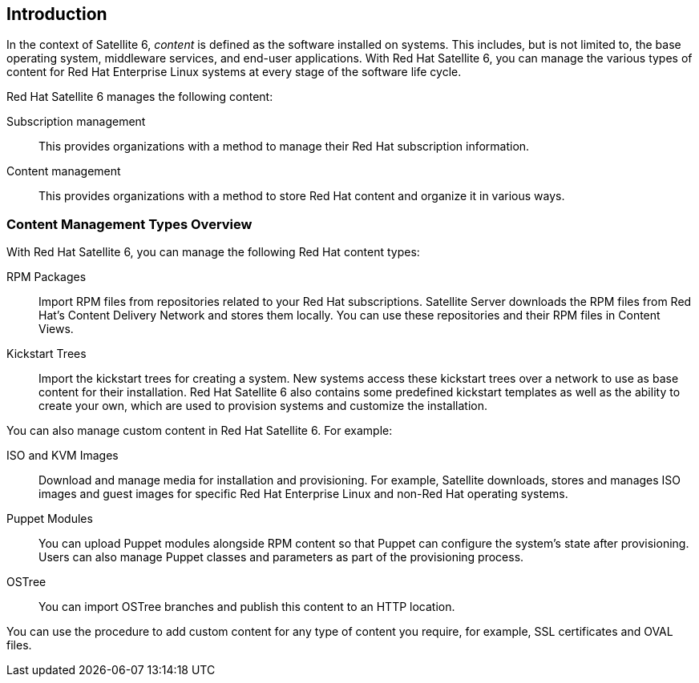 [[Introduction]]
== Introduction

In the context of Satellite 6, _content_ is defined as the software installed on systems. This includes, but is not limited to, the base operating system, middleware services, and end-user applications. With Red Hat Satellite 6, you can manage the various types of content for Red Hat Enterprise Linux systems at every stage of the software life cycle.

Red Hat Satellite 6 manages the following content:

Subscription management::
  This provides organizations with a method to manage their Red Hat subscription information.

Content management::
  This provides organizations with a method to store Red Hat content and organize it in various ways.


[[Introduction-Content_Type]]
=== Content Management Types Overview

With Red Hat Satellite 6, you can manage the following Red Hat content types:

RPM Packages::
  Import RPM files from repositories related to your Red Hat subscriptions. Satellite Server downloads the RPM files from Red Hat's Content Delivery Network and stores them locally. You can use these repositories and their RPM files in Content Views.

Kickstart Trees::
  Import the kickstart trees for creating a system. New systems access these kickstart trees over a network to use as base content for their installation. Red Hat Satellite 6 also contains some predefined kickstart templates as well as the ability to create your own, which are used to provision systems and customize the installation.

You can also manage custom content in Red Hat Satellite 6. For example:

ISO and KVM Images::
  Download and manage media for installation and provisioning. For example, Satellite downloads, stores and manages ISO images and guest images for specific Red Hat Enterprise Linux and non-Red Hat operating systems.

Puppet Modules::
  You can upload Puppet modules alongside RPM content so that Puppet can configure the system's state after provisioning. Users can also manage Puppet classes and parameters as part of the provisioning process.

OSTree::
  You can import OSTree branches and publish this content to an HTTP location.

You can use the procedure to add custom content for any type of content you require, for example, SSL certificates and OVAL files.
